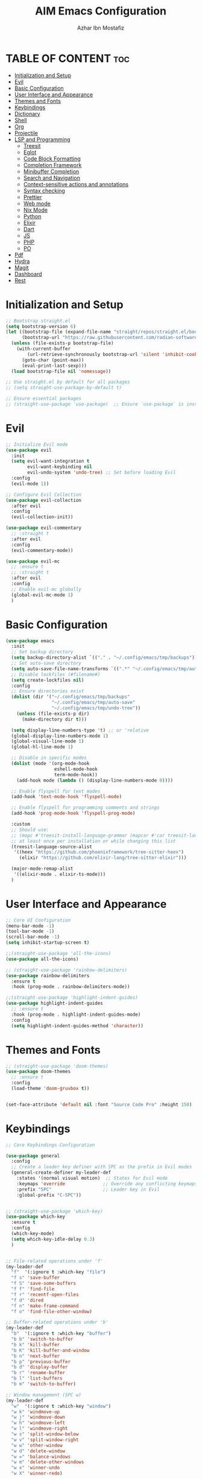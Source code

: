 #+TITLE: AIM Emacs Configuration
#+AUTHOR: Azhar Ibn Mostafiz
#+OPTIONS: toc:2

* TABLE OF CONTENT                                                      :toc:
- [[#initialization-and-setup][Initialization and Setup]]
- [[#evil][Evil]]
- [[#basic-configuration][Basic Configuration]]
- [[#user-interface-and-appearance][User Interface and Appearance]]
- [[#themes-and-fonts][Themes and Fonts]]
- [[#keybindings][Keybindings]]
- [[#dictionary][Dictionary]]
- [[#shell][Shell]]
- [[#org][Org]]
- [[#projectile][Projectile]]
- [[#lsp-and-programming][LSP and Programming]]
  - [[#treesit][Treesit]]
  - [[#eglot][Eglot]]
  - [[#code-block-formatting][Code Block Formatting]]
  - [[#completion-framework][Completion Framework]]
  - [[#minibuffer-completion][Minibuffer Completion]]
  - [[#search-and-navigation][Search and Navigation]]
  - [[#context-sensitive-actions-and-annotations][Context-sensitive actions and annotations]]
  - [[#syntax-checking][Syntax checking]]
  - [[#prettier][Prettier]]
  - [[#web-mode][Web mode]]
  - [[#nix-mode][Nix Mode]]
  - [[#python][Python]]
  - [[#elixir][Elixir]]
  - [[#dart][Dart]]
  - [[#js][JS]]
  - [[#php][PHP]]
  - [[#po][PO]]
- [[#pdf][Pdf]]
- [[#hydra][Hydra]]
- [[#magit][Magit]]
- [[#dashboard][Dashboard]]
- [[#rest][Rest]]

* Initialization and Setup
#+begin_src emacs-lisp
  ;; Bootstrap straight.el
  (setq bootstrap-version 6)
  (let ((bootstrap-file (expand-file-name "straight/repos/straight.el/bootstrap.el" user-emacs-directory))
        (bootstrap-url "https://raw.githubusercontent.com/radian-software/straight.el/develop/install.el"))
    (unless (file-exists-p bootstrap-file)
      (with-current-buffer
          (url-retrieve-synchronously bootstrap-url 'silent 'inhibit-cookies)
        (goto-char (point-max))
        (eval-print-last-sexp)))
    (load bootstrap-file nil 'nomessage))

  ;; Use straight.el by default for all packages
  ;; (setq straight-use-package-by-default t)

  ;; Ensure essential packages
  ;; (straight-use-package 'use-package)  ;; Ensure `use-package` is installed
#+end_src

* Evil

#+begin_src emacs-lisp
  ;; Initialize Evil mode
  (use-package evil
    :init
    (setq evil-want-integration t
          evil-want-keybinding nil
          evil-undo-system 'undo-tree) ;; Set before loading Evil
    :config
    (evil-mode 1))

  ;; Configure Evil Collection
  (use-package evil-collection
    :after evil
    :config
    (evil-collection-init))

  (use-package evil-commentary
    ;; :straight t
    :after evil
    :config
    (evil-commentary-mode))

  (use-package evil-mc
    ;; :ensure t
    ;; :straight t
    :after evil
    :config
    ;; Enable evil-mc globally
    (global-evil-mc-mode 1)
    )
#+end_src

* Basic Configuration
#+begin_src emacs-lisp
  (use-package emacs
    :init
    ;; Set backup directory
    (setq backup-directory-alist `(("." . "~/.config/emacs/tmp/backups")))
    ;; Set auto-save directory
    (setq auto-save-file-name-transforms `((".*" "~/.config/emacs/tmp/auto-save/" t)))
    ;; Disable lockfiles (#filename#)
    (setq create-lockfiles nil)
    :config
    ;; Ensure directories exist
    (dolist (dir '("~/.config/emacs/tmp/backups"
                   "~/.config/emacs/tmp/auto-save"
                   "~/.config/emacs/tmp/undo-tree"))
      (unless (file-exists-p dir)
        (make-directory dir t)))

    (setq display-line-numbers-type 't) ;; or 'relative
    (global-display-line-numbers-mode 1)
    (global-visual-line-mode 1)
    (global-hl-line-mode 1)

    ;; Disable in specific modes
    (dolist (mode '(org-mode-hook
                    eshell-mode-hook
                    term-mode-hook))
      (add-hook mode (lambda () (display-line-numbers-mode 0))))

    ;; Enable flyspell for text modes
    (add-hook 'text-mode-hook 'flyspell-mode)

    ;; Enable flyspell for programming comments and strings
    (add-hook 'prog-mode-hook 'flyspell-prog-mode)

    :custom
    ;; Should use:
    ;; (mapc #'treesit-install-language-grammar (mapcar #'car treesit-language-source-alist))
    ;; at least once per installation or while changing this list
    (treesit-language-source-alist
     '((heex "https://github.com/phoenixframework/tree-sitter-heex")
       (elixir "https://github.com/elixir-lang/tree-sitter-elixir")))

    (major-mode-remap-alist
     '((elixir-mode . elixir-ts-mode)))
    )

#+end_src

* User Interface and Appearance
#+begin_src emacs-lisp
  ;; Core UI Configuration
  (menu-bar-mode -1)
  (tool-bar-mode -1)
  (scroll-bar-mode -1)
  (setq inhibit-startup-screen t)

  ;;(straight-use-package 'all-the-icons)
  (use-package all-the-icons)

  ;; (straight-use-package 'rainbow-delimiters)
  (use-package rainbow-delimiters
    :ensure t
    :hook (prog-mode . rainbow-delimiters-mode))

  ;;(straight-use-package 'highlight-indent-guides)
  (use-package highlight-indent-guides
    ;; :ensure t
    :hook (prog-mode . highlight-indent-guides-mode)
    :config
    (setq highlight-indent-guides-method 'character))
#+end_src

* Themes and Fonts
#+begin_src emacs-lisp
  ;; (straight-use-package 'doom-themes)
  (use-package doom-themes
    ;; :ensure t
    :config
    (load-theme 'doom-gruvbox t))


  (set-face-attribute 'default nil :font "Source Code Pro" :height 150)
#+end_src

* Keybindings

#+begin_src emacs-lisp
  ;; Core Keybindings Configuration

  (use-package general
    :config
    ;; Create a leader key definer with SPC as the prefix in Evil modes
    (general-create-definer my-leader-def
      :states '(normal visual motion)  ;; States for Evil mode
      :keymaps 'override              ;; Override any conflicting keymaps
      :prefix "SPC"                   ;; Leader key in Evil
      :global-prefix "C-SPC"))


  ;; (straight-use-package 'which-key)
  (use-package which-key
    :ensure t
    :config
    (which-key-mode)
    (setq which-key-idle-delay 0.3)
    )


  ;; File-related operations under 'f'
  (my-leader-def
    "f"  '(:ignore t :which-key "file")
    "f s" 'save-buffer
    "f S" 'save-some-buffers
    "f f" 'find-file
    "f r" 'recentf-open-files
    "f d" 'dired
    "f n" 'make-frame-command
    "f o" 'find-file-other-window)

  ;; Buffer-related operations under 'b'
  (my-leader-def
    "b"  '(:ignore t :which-key "buffer")
    "b b" 'switch-to-buffer
    "b k" 'kill-buffer
    "b K" 'kill-buffer-and-window
    "b n" 'next-buffer
    "b p" 'previous-buffer
    "b d" 'display-buffer
    "b r" 'rename-buffer
    "b l" 'list-buffers
    "b m" 'switch-to-buffer)

  ;; Window management (SPC w)
  (my-leader-def
    "w"  '(:ignore t :which-key "window")
    "w k" 'windmove-up
    "w j" 'windmove-down
    "w h" 'windmove-left
    "w l" 'windmove-right
    "w s" 'split-window-below
    "w v" 'split-window-right
    "w w" 'other-window
    "w d" 'delete-window
    "w =" 'balance-windows
    "w m" 'delete-other-windows
    "w x" 'winner-undo
    "w X" 'winner-redo)

  ;; Search commands (SPC s)
  (my-leader-def
    "s"  '(:ignore t :which-key "search")
    "s f" 'swiper
    "s r" 'replace-string
    "s p" 'projectile-ag
    "s b" 'consult-buffer
    "s t" 'consult-theme)

  ;; Keybindings with SPC prefix for eglot commands
  (my-leader-def
    :keymaps 'eglot-mode-map
    "e"  '(:ignore t :which-key "eglot")
    "ea" 'eglot-code-actions
    "ef" 'eglot-format
    "er" 'eglot-rename
    "ed" 'eldoc-doc-buffer
    "eh" 'eglot-help-at-point)


  ;; Keybindings for Org mode
  (my-leader-def
    "o"  '(:ignore t :which-key "Org")
    "o a" 'org-agenda
    "o c" 'org-capture
    "o l" 'org-store-link
    "o t" 'org-todo
    "o s" 'org-schedule
    "o d" 'org-deadline
    "o P" 'org-paste-subtree)

  (with-eval-after-load 'org
    (general-define-key
     :keymaps 'org-mode-map
     "C-<return>" #'org-insert-list-or-heading
     "C-M-<return>" #'org-insert-subitem-or-subheading))

  (defun org-insert-list-or-heading ()
    "Insert a list item below the current one if on a list, or insert a heading below if on a heading."
    (interactive)
    (end-of-line)  ;; Move to the end of the current line to respect content
    (newline)      ;; Create a new line below
    (if (org-in-item-p)  ;; Check if point is on a list item
        (org-insert-item) ;; Insert list item below
      (org-insert-heading))) ;; Insert heading below

  (defun org-insert-subitem-or-subheading ()
    "Insert a sub-item (one level deeper) in a list, or insert a subheading (one level deeper) if on a heading."
    (interactive)
    (end-of-line)  ;; Move to the end of the current line to respect content
    (newline)      ;; Create a new line below
    (if (org-in-item-p)  ;; Check if point is on a list item
        (progn
          (org-insert-item) ;; Insert item
          (org-indent-item))  ;; Indent it to the next level (subitem)
      (org-insert-heading))  ;; Insert heading if on a heading
    (when (org-at-heading-p)  ;; If on a heading, demote to subheading
      (org-demote-subtree)))

  ;; Enable recentf for recent file operations
  (use-package recentf
    :ensure nil 
    :init
    (recentf-mode 1)
    :config
    (setq recentf-max-saved-items 100
          recentf-auto-cleanup 'never
          recentf-exclude '("/tmp/" "/ssh:" "/\\.git/")))

  (global-set-key (kbd "C-x C-b") 'ibuffer)
  (global-set-key (kbd "M-o") 'other-window)

  (define-key evil-normal-state-map (kbd "u") 'undo-tree-undo)
  (define-key evil-normal-state-map (kbd "C-r") 'undo-tree-redo)

  ;; Flyspell
  ;; Correct the word at point
  (global-set-key (kbd "C-;") 'flyspell-auto-correct-word)

  ;; Navigate to the next misspelled word
  (global-set-key (kbd "C-c n") 'flyspell-goto-next-error)
#+end_src

* Dictionary
#+begin_src emacs-lisp
  (use-package dictionary
    :ensure t
    :bind (("C-c d" . dictionary-search)
           ("C-c D" . dictionary-lookup-definition))
    :config
    (setq dictionary-server "localhost")) ;; Use the local dictionary server
#+end_src
* Shell
#+begin_src emacs-lisp
  (use-package vterm
    ;; :ensure t
    :config
    (setq vterm-shell "zsh")
    (defun my-vterm-toggle ()
      "Open vterm in a split window at the bottom, or focus it if it's already open."
      (interactive)
      (let ((vterm-buffer (get-buffer "*vterm*")))  ;; Check if vterm buffer exists
        (if vterm-buffer
            (let ((vterm-window (get-buffer-window vterm-buffer)))
              (if vterm-window
                  (delete-window vterm-window)  ;; Close the existing vterm window
                (progn
                  (split-window-below)        ;; Split the window horizontally at the bottom
                  (other-window 1)             ;; Move the cursor to the new window
                  (vterm))))                  ;; Open a new vterm in the new window
          (progn
            (split-window-below)            ;; Split the window horizontally at the bottom
            (other-window 1)                ;; Move the cursor to the new window
            (vterm)))))                     ;; Open a new vterm in the new window

    (general-define-key
     :prefix "SPC"
     :states '(normal)
     "t v" 'my-vterm-toggle))  ;; Bind to SPC t v
#+end_src

* Org
#+begin_src emacs-lisp
  (defvar my-org-dir "~/Sync/aimacs/aimorg" "Directory for Org files")

  (use-package org
    :ensure nil
    :straight nil
    :hook (org-mode . org-indent-mode)
    :config
    (setq org-use-sub-superscripts nil
          org-log-done t
          org-startup-indented t
          org-hide-leading-stars t
          org-pretty-entities t
          org-directory my-org-dir
          org-mobile-directory org-directory
          org-src-fontify-natively t
          org-src-tab-acts-natively t
          org-src-window-setup 'current-window
          org-agenda-start-on-weekday 5
          org-default-notes-file (concat my-org-dir "/0.Inbox.org")
          org-special-ctrl-a/e t
          org-agenda-files
          (remove (concat my-org-dir "/4.Archives.org")
                  (append (directory-files-recursively my-org-dir "\\.org$")
                          (directory-files-recursively "~/Workspace/" "\\.org$")))
          org-todo-keywords '((sequence "TODO(t)" "IN_PROGRESS(i)" "IN_REVIEW(r)" "|" "DONE(d)")
                              (sequence "NEXT(n)" "WAITING(w@/)" "DELEGATED(D)" "HOLD(h@/)" "|" "CANCELLED(c@/)"))
          org-global-properties '(("Effort_ALL" . "0:10 0:15 0:20 0:30 1:00 2:00 3:00 4:00 6:00 8:00"))
          org-columns-default-format "%50ITEM(Task) %TODO %TAGS %SCHEDULED %DEADLINE %Effort(Estimated Effort){:} %CLOCKSUM"
          org-archive-location (concat my-org-dir "/4.Archives.org::* From %s")
          org-refile-targets '((org-agenda-files :maxlevel . 3))
          org-capture-templates '(("i" "Inbox" entry (file+headline my-org-dir "/0.Inbox.org" "Inbox")
                                   "* %?\n"))
          org-agenda-window-setup 'current-window))

  (use-package toc-org
    :ensure t
    :commands toc-org-enable
    :init
    (add-hook 'org-mode-hook 'toc-org-enable))
#+end_src

* Projectile
#+begin_src emacs-lisp

  (use-package project)

  ;; Projectile Configuration
  (use-package projectile
    ;; :ensure t
    ;; :straight t
    :init

    (setq projectile-sort-order 'recentf)
    ;; Enable caching for faster project navigation
    (setq projectile-enable-caching t)

    ;; Set the default search path for projects
    (setq projectile-project-search-path '("~/AndroidStudioProjects/" "~/Workspace/"))

    ;; Automatically switch to project directory view
    (setq projectile-switch-project-action #'projectile-dired)
    :config
    ;; Enable Projectile globally
    (projectile-mode +1)

    )


  ;; Keybindings
  (define-key projectile-mode-map (kbd "C-c p") 'projectile-command-map)

  (my-leader-def
    "p" 'projectile-command-map  ;; Use SPC p for Projectile commands
    "/" 'projectile-ripgrep)     ;; Bind / to projectile-ripgrep under Projectile commands


#+end_src

* LSP and Programming
** Treesit
#+begin_src emacs-lisp
  ;; Ensure Tree-sitter integration
  (use-package treesit
    :straight (:type built-in) ;; treesit is built into Emacs 29+
    :init
    ;; Use Tree-sitter for supported major modes
    (setq major-mode-remap-alist
          '((python-mode . python-ts-mode)
            (js-mode . js-ts-mode)
            (js-mode . typescript-ts-mode)
            (css-mode . css-ts-mode)
            (html-mode . html-ts-mode)
            (json-mode . json-ts-mode)
            (bash-mode . bash-ts-mode)
            (elixir-mode . elixir-ts-mode)
            (yaml-mode . yaml-ts-mode)))
    :config
    ;; Function to ensure Tree-sitter parser is installed
    (defun my/ensure-treesit-parser (lang)
      "Ensure Tree-sitter parser for LANG is installed."
      (unless (treesit-language-available-p lang)
        (treesit-install-language-grammar lang)))
    ;; Automatically install parsers for listed languages
    (dolist (lang '(python javascript css html json bash elixir yaml))
      (my/ensure-treesit-parser lang))
    (add-hook 'js-ts-mode-hook #'treesit-inspect-mode) ;; Optional: debugging treesit parsing
    (add-hook 'typescript-ts-mode-hook #'treesit-inspect-mode)
    )

  ;; Enhance syntax highlighting with `font-lock`
  (use-package font-lock
    :straight (:type built-in)
    :config
    (setq treesit-font-lock-level 4)) ;; Maximum level for detailed syntax highlighting

  ;; Ensure `tree-sitter` and `tree-sitter-langs` are installed
  (use-package tree-sitter
    ;; :straight t
    :hook ((prog-mode . global-tree-sitter-mode)
           (tree-sitter-after-on . tree-sitter-hl-mode))
    :config
    ;; Map major modes to Tree-sitter languages
    (setq tree-sitter-major-mode-language-alist
          '((js-mode . javascript)
            (jsx-mode . javascript)
            (php-mode . php)
            (elixir-mode . elixir)
            (yaml-mode . yaml))))

  (use-package tree-sitter-langs
    ;; :straight t
    )

#+end_src

** Eglot

#+begin_src emacs-lisp
  ;; Ensure Tree-sitter is available
  (when (and (functionp 'treesit-available-p) (treesit-available-p))
    (message "Tree-sitter is available"))

  (use-package eglot
    :init
    ;; Reduce events buffer size and exclude eldoc if desired
    (setq eglot-events-buffer-size 0
          eglot-stay-out-of '(eldoc))
    ;; Configure eglot-server-programs for various languages
    (setq eglot-server-programs
          `((python-ts-mode   . ("pyright-langserver" "--stdio"))
            (elixir-ts-mode . ("elixir-ls"))
            (css-ts-mode      . ("vscode-css-languageserver" "--stdio"))
            (html-ts-mode     . ("vscode-html-languageserver" "--stdio"))
            ((js-ts-mode tsx-ts-mode typescript-ts-mode) . ("typescript-language-server" "--stdio"))
            (json-ts-mode     . ("vscode-json-languageserver" "--stdio"))
            (go-ts-mode       . ("gopls"))
            (yaml-ts-mode     . ("yaml-language-server" "--stdio"))
            (php-mode         . ("intelephense" "--stdio"))
            (dart-mode        . ("dart" "language-server"))
            ))

    ;; Ensure tree-sitter grammars are installed for languages that support it
    :hook
    ((python-ts-mode js-ts-mode tsx-ts-mode typescript-ts-mode css-ts-mode html-ts-mode json-ts-mode
                     elixir-ts-mode go-ts-mode yaml-ts-mode php-mode dart-mode)
     . eglot-ensure)

    :config
    ;; Automatically format on save for eglot-managed buffers
    (add-hook 'eglot-managed-mode-hook
              (lambda ()
                (add-hook 'before-save-hook #'eglot-format-buffer -10 t)))
    (add-hook 'eglot-managed-mode-hook
              (lambda ()
                (add-hook 'flymake-diagnostic-functions #'eglot-flymake-backend nil t))))
#+end_src

** Code Block Formatting
#+begin_src emacs-lisp
  (defun format-code-blocks ()
    "Format code blocks in the current buffer."
    (interactive)
    (save-excursion
      (goto-char (point-min))
      (while (re-search-forward "#\\+begin_src \\(.*\\)" nil t)
        (let* ((lang (match-string 1)) ;; Capture the language
               (src-block (org-element-context)))
          (when (and src-block lang)
            (goto-char (org-element-property :begin src-block))
            (org-edit-special) ;; Open the source block in a temp buffer
            (let ((major-mode-fn (intern (concat lang "-mode"))))
              (when (fboundp major-mode-fn)
                ;; Activate the major mode for formatting
                (funcall major-mode-fn)
                (indent-region (point-min) (point-max)))) ;; Format code
            (org-edit-src-exit)))))) ;; Exit the source block
  (global-set-key (kbd "C-c f") #'format-code-blocks)
#+end_src
** Completion Framework

#+begin_src emacs-lisp
  ;; Corfu configuration for Evil
  (use-package corfu
    ;; :straight t
    :ensure t
    :custom
    (corfu-cycle t)
    (corfu-auto t)
    (corfu-auto-delay 0.2)
    (corfu-auto-prefix 2)
    (corfu-quit-no-match 'separator)
    (corfu-preview-current nil)
    :bind (:map corfu-map
                ("<tab>" . corfu-next)    ;; Navigate forward
                ("S-<tab>" . corfu-previous) ;; Navigate backward
                ("C-j" . corfu-next)     ;; Evil-style downward navigation
                ("C-k" . corfu-previous)) ;; Evil-style upward navigation)
    :init
    (global-corfu-mode))
#+end_src
** Minibuffer Completion

#+begin_src emacs-lisp
  ;; Vertico configuration with Evil bindings
  (use-package vertico
    ;; :straight t
    :ensure t
    :custom
    (vertico-cycle t)
    :bind (:map vertico-map
                ("C-j" . vertico-next)     ;; Navigate down
                ("C-k" . vertico-previous) ;; Navigate up
                ("C-l" . vertico-exit)     ;; Exit completion
                ("C-h" . backward-kill-word)) ;; Kill word backward
    :init
    (vertico-mode))

#+end_src
** Search and Navigation

#+begin_src emacs-lisp
  ;; Consult with Evil-friendly keybindings
  (use-package consult
    ;; :ensure t
    :bind
    (:map evil-normal-state-map
          ("<leader>f" . consult-find)         ;; Search files
          ("<leader>b" . consult-buffer)       ;; Switch buffer
          ("<leader>l" . consult-line)         ;; Search in buffer
          ("<leader>g" . consult-grep)         ;; Grep search
          ("<leader>m" . consult-imenu)        ;; Jump to symbol in buffer
          ("<leader>r" . consult-recent-file)) ;; Open recent files
    :custom
    (consult-preview-key 'any)
    :hook
    (completion-list-mode . consult-preview-at-point-mode))

#+end_src
** Context-sensitive actions and annotations
#+begin_src emacs-lisp
  ;; Embark with Evil adjustments
  (use-package embark
    ;; :ensure t
    :bind
    (:map evil-normal-state-map
          ("<leader>." . embark-act)          ;; Contextual action
          ("<leader>;" . embark-dwim))        ;; Do what I mean
    :init
    (setq prefix-help-command #'embark-prefix-help-command))

  ;; Marginalia for annotations
  (use-package marginalia
    ;; :straight t
    :ensure t
    :after vertico
    :init
    (marginalia-mode))

#+end_src
** Syntax checking
#+begin_src emacs-lisp
  (use-package flymake
    :ensure nil ;; Flymake is built into Emacs; no need to install.
    :hook ((prog-mode . flymake-mode)       ;; Enable Flymake for programming modes.
           (text-mode . flymake-mode))     ;; Enable Flymake for text modes if desired.
    :bind (:map flymake-mode-map
                ("C-c ! l" . flymake-show-diagnostics-buffer) ;; Show diagnostics in a dedicated buffer.
                ("C-c ! n" . flymake-goto-next-error)         ;; Jump to the next error.
                ("C-c ! p" . flymake-goto-prev-error))        ;; Jump to the previous error.
    :config
    ;; Set how Flymake displays diagnostics (e.g., underline, fringe markers).
    (setq flymake-fringe-indicator-position 'right-fringe)
    (setq flymake-start-on-save-buffer t)   ;; Start checking on save.
    (setq flymake-no-changes-timeout 0.5)  ;; Start checking after 0.5s of idle time.
    (setq flymake-diagnostic-functions nil) ;; Use only external checkers or custom functions.

    ;; Optionally, configure the diagnostic display function.
    (add-hook 'flymake-mode-hook
              (lambda ()
                (setq flymake-mode-line-format
                      '(" Flymake" flymake-mode-line-exception flymake-mode-line-counters)))))

  (use-package flymake-popon
    :hook (flymake-mode . flymake-popon-mode))

#+end_src
** Prettier 
#+begin_src emacs-lisp
  (use-package prettier
    ;; :ensure t
    :hook ((js2-mode . prettier-mode)
           (rjsx-mode . prettier-mode)))

#+end_src
** Web mode 

#+begin_src emacs-lisp
  ;; Ensure web-mode is installed
  (use-package web-mode
    ;; :straight t
    :mode ("\\.html?\\'" "\\.css\\'" "\\.js\\'" "\\.jsx\\'" "\\.ts\\'" "\\.tsx\\'" "\\.php\\'")
    :hook
    ((web-mode . eglot-ensure) ;; Ensure eglot LSP support for web-mode
     (web-mode . emmet-mode)   ;; Enable Emmet mode
     (web-mode . (lambda ()
                   ;; Format on save using LSP
                   (add-hook 'before-save-hook #'lsp-format-buffer nil t))))
    :config
    ;; Configure web-mode indentation and settings
    (setq web-mode-markup-indent-offset 2
          web-mode-code-indent-offset 2
          web-mode-css-indent-offset 2
          web-mode-enable-auto-quoting nil  ;; Disable automatic insertion of quotes
          web-mode-enable-auto-pairing t   ;; Enable auto-pairing of tags
          web-mode-enable-current-column-highlight t
          web-mode-enable-current-element-highlight t)

    ;; Add prettify-symbols for web-mode
    (add-hook 'web-mode-hook
              (lambda ()
                (setq prettify-symbols-alist
                      '((">=" . ?≥)
                        ("<=" . ?≤)
                        ("!=" . ?≠)
                        ("==" . ?⩵)
                        ("->" . ?→)))
                (prettify-symbols-mode 1))))

  ;; Install and configure emmet-mode
  (use-package emmet-mode
    ;; :straight t
    :hook ((web-mode css-mode sgml-mode) . emmet-mode) ;; Enable Emmet in web-mode, css-mode, and sgml-mode
    :config
    ;; Optional: Keybindings for Emmet
    (define-key emmet-mode-keymap (kbd "TAB") 'emmet-expand-line) ;; Bind TAB key to expand Emmet abbreviation
    (setq emmet-expand-jsx-className? t) ;; Use `className` for JSX instead of `class`
    (setq emmet-indent-after-expansion nil)) ;; Disable extra indentation after expansion
#+end_src
** Nix Mode
#+begin_src emacs-lisp
  (use-package nix-mode
    ;; :ensure t
    :mode "\\.nix\\'")
#+end_src
** Python
#+begin_src emacs-lisp
  ;; Python Language Configuration with eglot
  (use-package python-mode
    ;; :straight t
    :hook
    ;; Ensure eglot is initialized for python-mode
    (python-mode . eglot-ensure)
    :config
    ;; Optional: Automatically format on save using LSP
    (add-hook 'eglot-managed-mode-hook
              (lambda ()
                (add-hook 'before-save-hook #'eglot-format-buffer -10 t))))
#+end_src
** Elixir
#+begin_src emacs-lisp
(use-package elixir-ts-mode
  :hook
  ;; Automatically start eglot for elixir-ts-mode
  (elixir-ts-mode . eglot-ensure)
  
  ;; Enable prettify-symbols-mode with Elixir-specific symbols
  (elixir-ts-mode . (lambda ()
                      (setq-local prettify-symbols-alist
                                  (append prettify-symbols-alist
                                          '((">=" . ?\u2265)   ;; ≥
                                            ("<=" . ?\u2264)   ;; ≤
                                            ("!=" . ?\u2260)   ;; ≠
                                            ("==" . ?\u2A75)   ;; ≵
                                            ("=~" . ?\u2245)   ;; ≅
                                            ("<-" . ?\u2190)   ;; ←
                                            ("->" . ?\u2192)   ;; →
                                            ("|>" . ?\u25B7)))) ;; ▶
                      (prettify-symbols-mode 1)))

  ;; Auto-format Elixir files before saving in eglot-managed buffers
  (elixir-ts-mode . (lambda ()
                      (add-hook 'before-save-hook #'eglot-format-buffer -10 t))))

;; Ensure Tree-sitter support for Elixir
(when (and (fboundp 'treesit-language-available-p)
           (not (treesit-language-available-p 'elixir)))
  (treesit-install-language-grammar 'elixir))
#+end_src

** Dart
#+begin_src emacs-lisp
  ;; Dart Language Configuration with eglot
  (use-package dart-mode
    ;; :straight t
    :hook
    ;; Ensure eglot is initialized for dart-mode
    (dart-mode . eglot-ensure)
    :config
    ;; Optional: Format on save using eglot
    (add-hook 'eglot-managed-mode-hook
              (lambda ()
                (add-hook 'before-save-hook #'eglot-format-buffer -10 t))))

#+end_src

** JS
#+begin_src emacs-lisp
  ;; Use the new modes for JavaScript, JSX, and TypeScript
  (use-package typescript-ts-mode
    :mode "\\.ts\\'"
    :hook (typescript-ts-mode . eglot-ensure))

  (add-to-list 'auto-mode-alist '("\\.js\\'" . js-ts-mode))  ;; JavaScript
  (add-to-list 'auto-mode-alist '("\\.jsx\\'" . tsx-ts-mode)) ;; JSX
  (add-to-list 'auto-mode-alist '("\\.ts\\'" . typescript-ts-mode)) ;; TypeScript
  (add-to-list 'auto-mode-alist '("\\.tsx\\'" . tsx-ts-mode)) ;; TSX


  ;; ;; JavaScript and TypeScript Configuration with eglot
  ;; (use-package js2-mode
  ;;   :ensure t
  ;;   :hook
  ;;   ;; Enable eglot for JavaScript and TypeScript files
  ;;   ((js2-mode . eglot-ensure)
  ;;    (js2-mode . subword-mode))  ;; Enable subword mode for camelCase movement
  ;;   :mode ("\\.js\\'" "\\.jsx\\'" "\\.ts\\'" "\\.tsx\\'")  ;; File extensions for JavaScript and React

  ;;   :config
  ;;   (setq js2-basic-offset 2)  ;; JavaScript indentation (React style)
  ;;   ;; Optional: Disable unnecessary warnings for JavaScript files
  ;;   (add-hook 'js2-mode-hook (lambda () (setq js2-mode-show-strict-warnings nil))))

  ;; ;; React/JSX specific configuration with eglot
  ;; (use-package rjsx-mode
  ;;   :ensure t
  ;;   :mode ("\\.jsx\\'" "\\.tsx\\'")
  ;;   :hook
  ;;   ;; Enable eglot in rjsx-mode
  ;;   ((rjsx-mode . eglot-ensure)
  ;;    (rjsx-mode . subword-mode))  ;; Enable subword mode for camelCase movement
  ;;   :config
  ;;   (setq js2-basic-offset 2)  ;; ReactJS style indentation
  ;;   ;; Disable unnecessary warnings in rjsx-mode
  ;;   (add-hook 'rjsx-mode-hook (lambda () (setq js2-mode-show-strict-warnings nil))))
#+end_src

** PHP
#+begin_src emacs-lisp
  (use-package php-mode
    :ensure t
    :hook
    ((php-mode . eglot-ensure)  ;; Enable eglot for PHP files
     (php-mode . (lambda ()      ;; Set tab width for PHP
                   (setq tab-width 4))))
    :config
    (setq php-mode-coding-style 'psr2)  ;; PSR-2 coding standards
    ;; Optional: Enable format on save
    (add-hook 'php-mode-hook
              (lambda ()
                (add-hook 'before-save-hook #'eglot-format-buffer nil t))))
#+end_src

** PO
#+begin_src emacs-lisp
  (use-package po-mode
    ;; :ensure t
    :mode ("\\.po\\'" "\\.pot\\'")
    :hook (po-mode . flyspell-mode) ; Enable spell checking in po-mode
    :config
    (setq po-auto-edit-mode t          ; Automatically enable editing mode
          po-developer-mode t))        ; Enable developer mode for additional features

#+end_src

* Pdf
#+begin_src emacs-lisp
  (use-package pdf-tools
    :ensure t
    :config
    (pdf-tools-install)
    (setq TeX-view-program-selection '((output-pdf "PDF Tools"))
          TeX-source-correlate-start-server t)
    (add-hook 'TeX-after-compilation-finished-functions
              #'TeX-revert-document-buffer))
  (setq TeX-source-correlate-mode t
        TeX-source-correlate-start-server t)
#+end_src

* Hydra
#+begin_src emacs-lisp

  ;; (straight-use-package 'hydra)
  (use-package hydra
    :ensure t
    :config
    ;; Example hydra for window management
    (defhydra hydra-window (:color pink :hint nil)
      "
    Movement: [_h_] left  [_j_] down  [_k_] up  [_l_] right   Actions: [_v_] split [_x_] delete [_o_] maximize [_b_] balance [_q_] quit
    "
      ("h" windmove-left)
      ("j" windmove-down)
      ("k" windmove-up)
      ("l" windmove-right)
      ("v" split-window-right)
      ("x" delete-window)
      ("o" delete-other-windows)
      ("b" balance-windows)
      ("q" nil)))
#+end_src

* Magit
#+begin_src emacs-lisp
  (use-package magit
    :bind ("C-x g" . magit-status))
  (my-leader-def
    "g g" 'magit-status)  ;; Use SPC g for Magit status
#+end_src

* Dashboard
#+begin_src emacs-lisp

  ;; (straight-use-package 'dashboard)
  (use-package dashboard
    ;; :ensure t
    :config
    (setq dashboard-startup-banner 'official
          dashboard-center-content t
          dashboard-items '((recents . 5)
                            (projects . 5)))
    (dashboard-setup-startup-hook))
#+end_src
* Rest 

#+begin_src emacs-lisp


  ;; Enable LSP logging (optional for debugging)
  (setq lsp-log-io nil)







  (use-package yasnippet
    :hook ((php-mode . yas-minor-mode)
           (js2-mode . yas-minor-mode)
           (rjsx-mode . yas-minor-mode)
           (elixir-mode . yas-minor-mode)
           )
    :config
    (yas-global-mode 1))


  ;; (straight-use-package 'editorconfig)
  (use-package editorconfig
    :ensure t
    :config
    (editorconfig-mode 1))

  ;; Non-keybindings general settings

  (setq select-enable-clipboard t)
  (setq select-enable-primary t)


  ;; (straight-use-package 'treemacs)
  ;; (straight-use-package 'treemacs-projectile)

  (use-package treemacs
    ;; :ensure t
    :bind ("C-x t" . treemacs))



  ;; (straight-use-package 'expand-region)
  (use-package expand-region
    :ensure t
    :bind ("C-=" . er/expand-region))

  ;; (straight-use-package 'smartparens)
  (use-package smartparens
    :ensure t
    :config
    (smartparens-global-mode t))

  (use-package undo-tree
    ;; :straight t
    :init
    ;; Set the directory for storing undo history files.
    (setq undo-tree-history-directory-alist
          '(("." . "~/.config/emacs/tmp/undo-tree")))

    ;; Enable auto-saving of undo history for all buffers.
    (setq undo-tree-auto-save-history t)

    ;; Show timestamps and diffs in the undo tree visualizer.
    (setq undo-tree-visualizer-timestamps t
          undo-tree-visualizer-diff t)

    ;; Limit undo history size for performance (optional).
    (setq undo-tree-history-limit 500
          undo-tree-strong-limit 1000
          undo-tree-outer-limit 1000000)

    :config
    ;; Enable global undo tree mode.
    (global-undo-tree-mode 1)

    ;; Set a custom keybinding for undo tree visualization.
    (global-set-key (kbd "C-x u") 'undo-tree-visualize)

    ;; Customize the visualizer mode for ease of use.
    (add-hook 'undo-tree-visualizer-mode-hook
              (lambda ()
                (define-key undo-tree-visualizer-mode-map (kbd "q") 'quit-window))))

#+end_src
